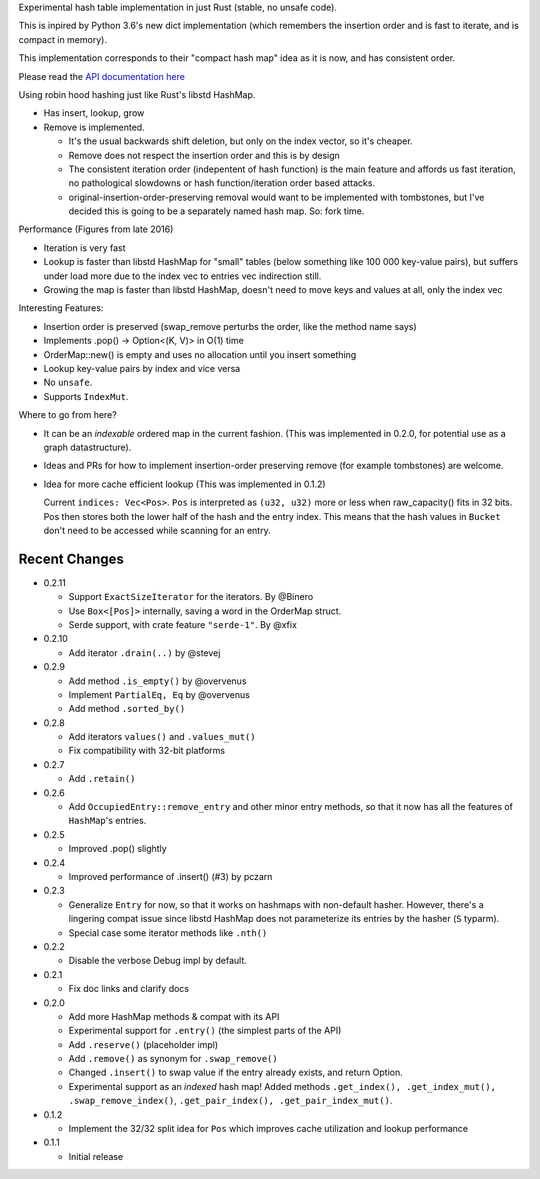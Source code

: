 
Experimental hash table implementation in just Rust (stable, no unsafe code).

This is inpired by Python 3.6's new dict implementation (which remembers
the insertion order and is fast to iterate, and is compact in memory).

This implementation corresponds to their "compact hash map" idea as it is now,
and has consistent order.

Please read the `API documentation here`__

__ https://docs.rs/ordermap/

|build_status|_ |crates|_

.. |crates| image:: https://img.shields.io/crates/v/ordermap.svg
.. _crates: https://crates.io/crates/ordermap

.. |build_status| image:: https://travis-ci.org/bluss/ordermap.svg
.. _build_status: https://travis-ci.org/bluss/ordermap


Using robin hood hashing just like Rust's libstd HashMap.

- Has insert, lookup, grow
- Remove is implemented.

  - It's the usual backwards shift deletion, but only on the index vector, so
    it's cheaper.
  - Remove does not respect the insertion order and this is by design
  - The consistent iteration order (indepentent of hash function) is the main
    feature and affords us fast iteration, no pathological slowdowns or
    hash function/iteration order based attacks.
  - original-insertion-order-preserving removal would want to be implemented
    with tombstones, but I've decided this is going to be a separately named
    hash map. So: fork time.

Performance (Figures from late 2016)

- Iteration is very fast
- Lookup is faster than libstd HashMap for "small" tables (below something like
  100 000 key-value pairs), but suffers under load more due
  to the index vec to entries vec indirection still.
- Growing the map is faster than libstd HashMap, doesn't need to move keys and values
  at all, only the index vec

Interesting Features:

- Insertion order is preserved (swap_remove perturbs the order, like the method name says)
- Implements .pop() -> Option<(K, V)> in O(1) time
- OrderMap::new() is empty and uses no allocation until you insert something
- Lookup key-value pairs by index and vice versa
- No ``unsafe``.
- Supports ``IndexMut``.


Where to go from here?

- It can be an *indexable* ordered map in the current fashion.
  (This was implemented in 0.2.0, for potential use as a graph datastructure).
- Ideas and PRs for how to implement insertion-order preserving remove (for example tombstones)
  are welcome.

- Idea for more cache efficient lookup (This was implemented in 0.1.2)

  Current ``indices: Vec<Pos>``. ``Pos`` is interpreted as ``(u32, u32)`` more
  or less when raw_capacity() fits in 32 bits.  Pos then stores both the lower
  half of the hash and the entry index.
  This means that the hash values in ``Bucket`` don't need to be accessed
  while scanning for an entry.


Recent Changes
--------------

- 0.2.11

  - Support ``ExactSizeIterator`` for the iterators. By @Binero
  - Use ``Box<[Pos]>`` internally, saving a word in the OrderMap struct.
  - Serde support, with crate feature ``"serde-1"``. By @xfix

- 0.2.10

  - Add iterator ``.drain(..)`` by @stevej

- 0.2.9

  - Add method ``.is_empty()`` by @overvenus
  - Implement ``PartialEq, Eq`` by @overvenus
  - Add method ``.sorted_by()``

- 0.2.8

  - Add iterators ``values()`` and ``.values_mut()``
  - Fix compatibility with 32-bit platforms

- 0.2.7

  - Add ``.retain()``

- 0.2.6

  - Add ``OccupiedEntry::remove_entry`` and other minor entry methods,
    so that it now has all the features of ``HashMap``'s entries.

- 0.2.5

  - Improved .pop() slightly

- 0.2.4

  - Improved performance of .insert() (#3) by pczarn

- 0.2.3

  - Generalize ``Entry`` for now, so that it works on hashmaps with non-default
    hasher. However, there's a lingering compat issue since libstd HashMap
    does not parameterize its entries by the hasher (``S`` typarm).
  - Special case some iterator methods like ``.nth()``

- 0.2.2

  - Disable the verbose Debug impl by default.

- 0.2.1

  - Fix doc links and clarify docs

- 0.2.0

  - Add more HashMap methods & compat with its API
  - Experimental support for ``.entry()`` (the simplest parts of the API)
  - Add ``.reserve()`` (placeholder impl)
  - Add ``.remove()`` as synonym for ``.swap_remove()``
  - Changed ``.insert()`` to swap value if the entry already exists, and
    return Option.
  - Experimental support as an *indexed* hash map! Added methods
    ``.get_index(), .get_index_mut(), .swap_remove_index()``,
    ``.get_pair_index(), .get_pair_index_mut()``.

- 0.1.2

  - Implement the 32/32 split idea for ``Pos`` which improves cache utilization
    and lookup performance

- 0.1.1

  - Initial release
